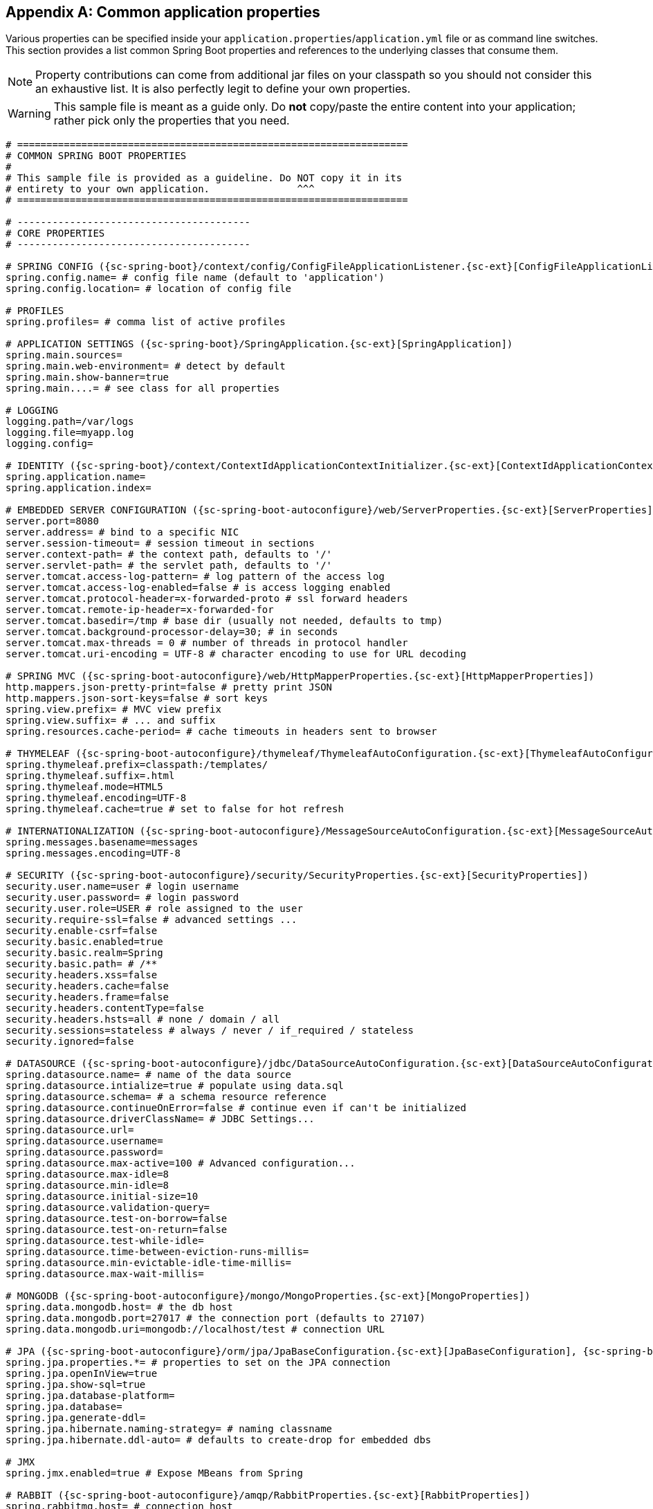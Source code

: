 :numbered!:
[appendix]
[[common-application-properties]]
== Common application properties
Various properties can be specified inside your `application.properties`/`application.yml`
file or as command line switches. This section provides a list common Spring Boot
properties and references to the underlying classes that consume them.

NOTE: Property contributions can come from additional jar files on your classpath so
you should not consider this an exhaustive list. It is also perfectly legit to define
your own properties.

WARNING: This sample file is meant as a guide only. Do **not** copy/paste the entire
content into your application; rather pick only the properties that you need.

[source,properties,indent=0,subs="verbatim,attributes,macros"]
----
# ===================================================================
# COMMON SPRING BOOT PROPERTIES
#
# This sample file is provided as a guideline. Do NOT copy it in its
# entirety to your own application.               ^^^
# ===================================================================

# ----------------------------------------
# CORE PROPERTIES
# ----------------------------------------

# SPRING CONFIG ({sc-spring-boot}/context/config/ConfigFileApplicationListener.{sc-ext}[ConfigFileApplicationListener])
spring.config.name= # config file name (default to 'application')
spring.config.location= # location of config file

# PROFILES
spring.profiles= # comma list of active profiles

# APPLICATION SETTINGS ({sc-spring-boot}/SpringApplication.{sc-ext}[SpringApplication])
spring.main.sources=
spring.main.web-environment= # detect by default
spring.main.show-banner=true
spring.main....= # see class for all properties

# LOGGING
logging.path=/var/logs
logging.file=myapp.log
logging.config=

# IDENTITY ({sc-spring-boot}/context/ContextIdApplicationContextInitializer.{sc-ext}[ContextIdApplicationContextInitializer])
spring.application.name=
spring.application.index=

# EMBEDDED SERVER CONFIGURATION ({sc-spring-boot-autoconfigure}/web/ServerProperties.{sc-ext}[ServerProperties])
server.port=8080
server.address= # bind to a specific NIC
server.session-timeout= # session timeout in sections
server.context-path= # the context path, defaults to '/'
server.servlet-path= # the servlet path, defaults to '/'
server.tomcat.access-log-pattern= # log pattern of the access log
server.tomcat.access-log-enabled=false # is access logging enabled
server.tomcat.protocol-header=x-forwarded-proto # ssl forward headers
server.tomcat.remote-ip-header=x-forwarded-for
server.tomcat.basedir=/tmp # base dir (usually not needed, defaults to tmp)
server.tomcat.background-processor-delay=30; # in seconds
server.tomcat.max-threads = 0 # number of threads in protocol handler
server.tomcat.uri-encoding = UTF-8 # character encoding to use for URL decoding

# SPRING MVC ({sc-spring-boot-autoconfigure}/web/HttpMapperProperties.{sc-ext}[HttpMapperProperties])
http.mappers.json-pretty-print=false # pretty print JSON
http.mappers.json-sort-keys=false # sort keys
spring.view.prefix= # MVC view prefix
spring.view.suffix= # ... and suffix
spring.resources.cache-period= # cache timeouts in headers sent to browser

# THYMELEAF ({sc-spring-boot-autoconfigure}/thymeleaf/ThymeleafAutoConfiguration.{sc-ext}[ThymeleafAutoConfiguration])
spring.thymeleaf.prefix=classpath:/templates/
spring.thymeleaf.suffix=.html
spring.thymeleaf.mode=HTML5
spring.thymeleaf.encoding=UTF-8
spring.thymeleaf.cache=true # set to false for hot refresh

# INTERNATIONALIZATION ({sc-spring-boot-autoconfigure}/MessageSourceAutoConfiguration.{sc-ext}[MessageSourceAutoConfiguration])
spring.messages.basename=messages
spring.messages.encoding=UTF-8

# SECURITY ({sc-spring-boot-autoconfigure}/security/SecurityProperties.{sc-ext}[SecurityProperties])
security.user.name=user # login username
security.user.password= # login password
security.user.role=USER # role assigned to the user
security.require-ssl=false # advanced settings ...
security.enable-csrf=false
security.basic.enabled=true
security.basic.realm=Spring
security.basic.path= # /**
security.headers.xss=false
security.headers.cache=false
security.headers.frame=false
security.headers.contentType=false
security.headers.hsts=all # none / domain / all
security.sessions=stateless # always / never / if_required / stateless
security.ignored=false

# DATASOURCE ({sc-spring-boot-autoconfigure}/jdbc/DataSourceAutoConfiguration.{sc-ext}[DataSourceAutoConfiguration] & {sc-spring-boot-autoconfigure}//jdbc/AbstractDataSourceConfiguration.{sc-ext}[AbstractDataSourceConfiguration])
spring.datasource.name= # name of the data source
spring.datasource.intialize=true # populate using data.sql
spring.datasource.schema= # a schema resource reference
spring.datasource.continueOnError=false # continue even if can't be initialized
spring.datasource.driverClassName= # JDBC Settings...
spring.datasource.url=
spring.datasource.username=
spring.datasource.password=
spring.datasource.max-active=100 # Advanced configuration...
spring.datasource.max-idle=8
spring.datasource.min-idle=8
spring.datasource.initial-size=10
spring.datasource.validation-query=
spring.datasource.test-on-borrow=false
spring.datasource.test-on-return=false
spring.datasource.test-while-idle=
spring.datasource.time-between-eviction-runs-millis=
spring.datasource.min-evictable-idle-time-millis=
spring.datasource.max-wait-millis=

# MONGODB ({sc-spring-boot-autoconfigure}/mongo/MongoProperties.{sc-ext}[MongoProperties])
spring.data.mongodb.host= # the db host
spring.data.mongodb.port=27017 # the connection port (defaults to 27107)
spring.data.mongodb.uri=mongodb://localhost/test # connection URL

# JPA ({sc-spring-boot-autoconfigure}/orm/jpa/JpaBaseConfiguration.{sc-ext}[JpaBaseConfiguration], {sc-spring-boot-autoconfigure}/orm/jpa/HibernateJpaAutoConfiguration.{sc-ext}[HibernateJpaAutoConfiguration])
spring.jpa.properties.*= # properties to set on the JPA connection
spring.jpa.openInView=true
spring.jpa.show-sql=true
spring.jpa.database-platform=
spring.jpa.database=
spring.jpa.generate-ddl=
spring.jpa.hibernate.naming-strategy= # naming classname
spring.jpa.hibernate.ddl-auto= # defaults to create-drop for embedded dbs

# JMX
spring.jmx.enabled=true # Expose MBeans from Spring

# RABBIT ({sc-spring-boot-autoconfigure}/amqp/RabbitProperties.{sc-ext}[RabbitProperties])
spring.rabbitmq.host= # connection host
spring.rabbitmq.port= # connection port
spring.rabbitmq.addresses= # connection addresses (e.g. myhost:9999,otherhost:1111)
spring.rabbitmq.username= # login user
spring.rabbitmq.password= # login password
spring.rabbitmq.virtualhost=
spring.rabbitmq.dynamic=


# REDIS ({sc-spring-boot-autoconfigure}/redis/RedisProperties.{sc-ext}[RedisProperties])
spring.redis.host=localhost # server host
spring.redis.password= # server password
spring.redis.port=6379 # connection port
spring.redis.pool.max-idle=8 # pool settings ...
spring.redis.pool.min-idle=0
spring.redis.pool.max-active=8
spring.redis.pool.max-wait=-1

# ACTIVEMQ ({sc-spring-boot-autoconfigure}/jms/ActiveMQProperties.{sc-ext}[ActiveMQProperties])
spring.activemq.broker-url=tcp://localhost:61616 # connection URL
spring.activemq.in-memory=true
spring.activemq.pooled=false

# JMS ({sc-spring-boot-autoconfigure}/jms/JmsTemplateProperties.{sc-ext}[JmsTemplateProperties])
spring.jms.pub-sub-domain=

# SPRING BATCH ({sc-spring-boot-autoconfigure}/batch/BatchDatabaseInitializer.{sc-ext}[BatchDatabaseInitializer])
spring.batch.job.names=job1,job2
spring.batch.job.enabled=true
spring.batch.initializer.enabled=true
spring.batch.schema= # batch schema to load

# AOP
spring.aop.auto=
spring.aop.proxyTargetClass=

# FILE ENCODING ({sc-spring-boot}/context/FileEncodingApplicationListener.{sc-ext}[FileEncodingApplicationListener])
spring.mandatory-file-encoding=false

# ----------------------------------------
# ACTUATOR PROPERTIES
# ----------------------------------------

# MANAGEMENT HTTP SERVER ({sc-spring-boot-actuator}/autoconfigure/ManagementServerProperties.{sc-ext}[ManagementServerProperties])
management.port= # defaults to 'server.port'
management.address= # bind to a specific NIC
management.contextPath= # default to '/'

# ENDPOINTS ({sc-spring-boot-actuator}/endpoint/AbstractEndpoint.{sc-ext}[AbstractEndpoint] subclasses)
endpoints.autoconfig.id=autoconfig
endpoints.autoconfig.sensitive=true
endpoints.autoconfig.enabled=true
endpoints.beans.id=beans
endpoints.beans.sensitive=true
endpoints.beans.enabled=true
endpoints.configprops.id=configprops
endpoints.configprops.sensitive=true
endpoints.configprops.enabled=true
endpoints.configprops.keys-to-sanitize=password,secret
endpoints.dump.id=dump
endpoints.dump.sensitive=true
endpoints.dump.enabled=true
endpoints.env.id=env
endpoints.env.sensitive=true
endpoints.env.enabled=true
endpoints.health.id=health
endpoints.health.sensitive=false
endpoints.health.enabled=true
endpoints.info.id=info
endpoints.info.sensitive=false
endpoints.info.enabled=true
endpoints.metrics.id=metrics
endpoints.metrics.sensitive=true
endpoints.metrics.enabled=true
endpoints.shutdown.id=shutdown
endpoints.shutdown.sensitive=true
endpoints.shutdown.enabled=false
endpoints.trace.id=trace
endpoints.trace.sensitive=true
endpoints.trace.enabled=true

# MVC ONLY ENDPOINTS
endpoints.jolokia.path=jolokia
endpoints.jolokia.sensitive=true
endpoints.jolokia.enabled=true # when using Jolokia
endpoints.error.path=/error

# JMX ENDPOINT ({sc-spring-boot-actuator}/autoconfigure/EndpointMBeanExportProperties.{sc-ext}[EndpointMBeanExportProperties])
endpoints.jmx.enabled=true
endpoints.jmx.domain= # the JMX domain, defaults to 'org.springboot'
endpoints.jmx.unique-names=false
endpoints.jmx.enabled=true
endpoints.jmx.staticNames=

# JOLOKIA ({sc-spring-boot-actuator}/autoconfigure/JolokiaProperties.{sc-ext}[JolokiaProperties])
jolokia.config.*= # See Jolokia manual

# REMOTE SHELL
shell.auth=simple # jaas, key, simple, spring
shell.command-refresh-interval=-1
shell.command-path-pattern= # classpath*:/commands/**, classpath*:/crash/commands/**
shell.config-path-patterns= # classpath*:/crash/*
shell.disabled-plugins=false # don't expose plugins
shell.ssh.enabled= # ssh settings ...
shell.ssh.keyPath=
shell.ssh.port=
shell.telnet.enabled= # telnet settings ...
shell.telnet.port=
shell.auth.jaas.domain= # authentication settings ...
shell.auth.key.path=
shell.auth.simple.user.name=
shell.auth.simple.user.password=
shell.auth.spring.roles=

# GIT INFO
spring.git.properties= # resource ref to generated git info properties file
----

